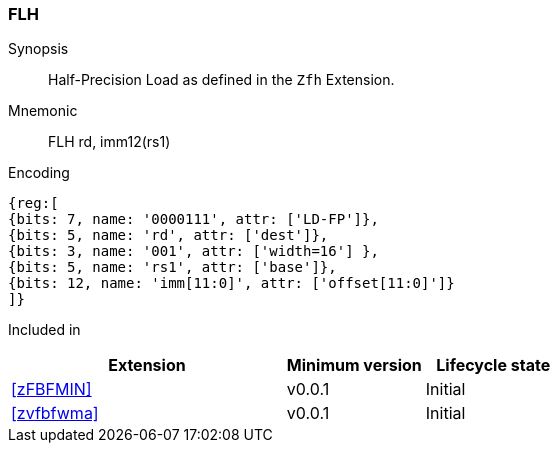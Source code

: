 [[insns-flh, Half-precision Load]]
=== FLH

Synopsis::
Half-Precision Load as defined in the `Zfh` Extension.

Mnemonic::
FLH  rd, imm12(rs1)

Encoding::
[wavedrom, , svg]
....
{reg:[
{bits: 7, name: '0000111', attr: ['LD-FP']},
{bits: 5, name: 'rd', attr: ['dest']},
{bits: 3, name: '001', attr: ['width=16'] },
{bits: 5, name: 'rs1', attr: ['base']},
{bits: 12, name: 'imm[11:0]', attr: ['offset[11:0]']}
]}
....
Included in::
[%header,cols="4,2,2"]
|===
|Extension
|Minimum version
|Lifecycle state

| <<zFBFMIN>>
| v0.0.1
| Initial
| <<zvfbfwma>>
| v0.0.1
| Initial
|===



